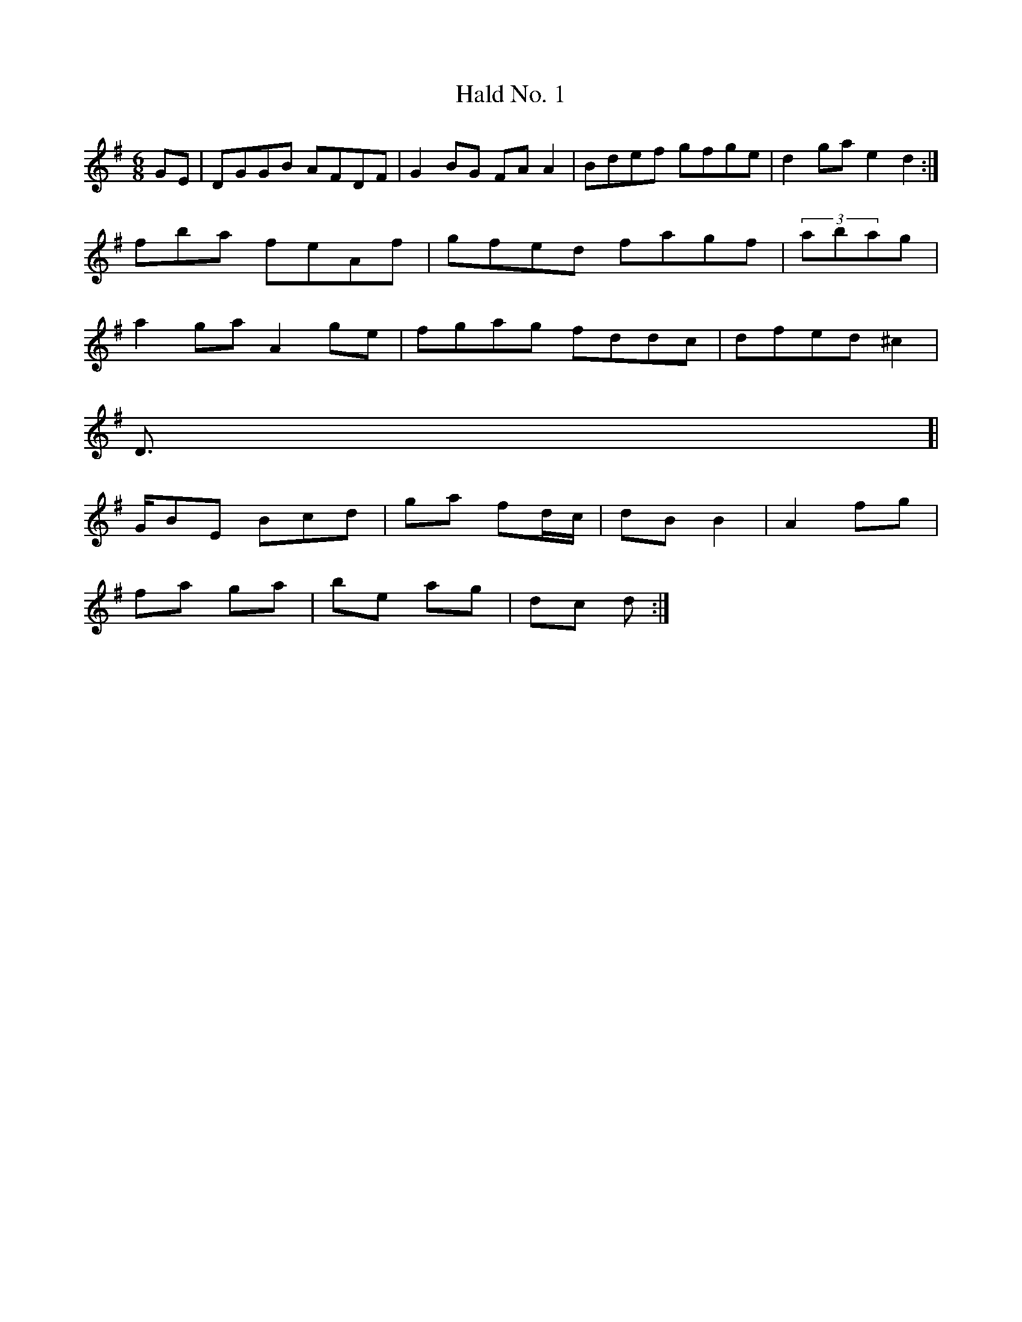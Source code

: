 X:105
T:Hald No. 1
Z: id:dc-poide-64
M:6/8
L:1/8
K:G Major
GE|DGGB AFDF|G2BG FAA2|Bdef gfge|d2ga e2d2:|!
fba feAf|gfed fagf|(3abag|!
a2ga A2ge|fgag fddc|dfed ^c2|!
D>[|!
GBE Bcd|ga fd/c/|dB B2|A2 fg|!
fa ga|be ag|dc d:|!